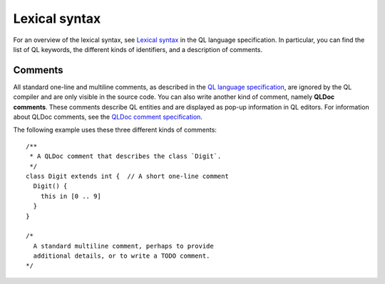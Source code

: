 .. _lexical-syntax:

Lexical syntax
##############

For an overview of the lexical syntax, see `Lexical syntax 
<https://help.semmle.com/QL/ql-spec/language.html#lexical-syntax>`_
in the QL language specification. In particular, you can find the list of QL keywords, the
different kinds of identifiers, and a description of comments.

.. index:: comment, QLDoc
.. _comments:

Comments
********

All standard one-line and multiline comments, as described in the `QL language specification 
<https://help.semmle.com/QL/ql-spec/language.html#comments>`_, are ignored by the QL 
compiler and are only visible in the source code.
You can also write another kind of comment, namely **QLDoc comments**. These comments describe
QL entities and are displayed as pop-up information in QL editors. For information about QLDoc
comments, see the `QLDoc comment specification <https://help.semmle.com/QL/ql-spec/qldoc.html>`_.

The following example uses these three different kinds of comments::

    /**
     * A QLDoc comment that describes the class `Digit`.
     */
    class Digit extends int {  // A short one-line comment
      Digit() {
        this in [0 .. 9]
      }
    }

    /* 
      A standard multiline comment, perhaps to provide 
      additional details, or to write a TODO comment.
    */
